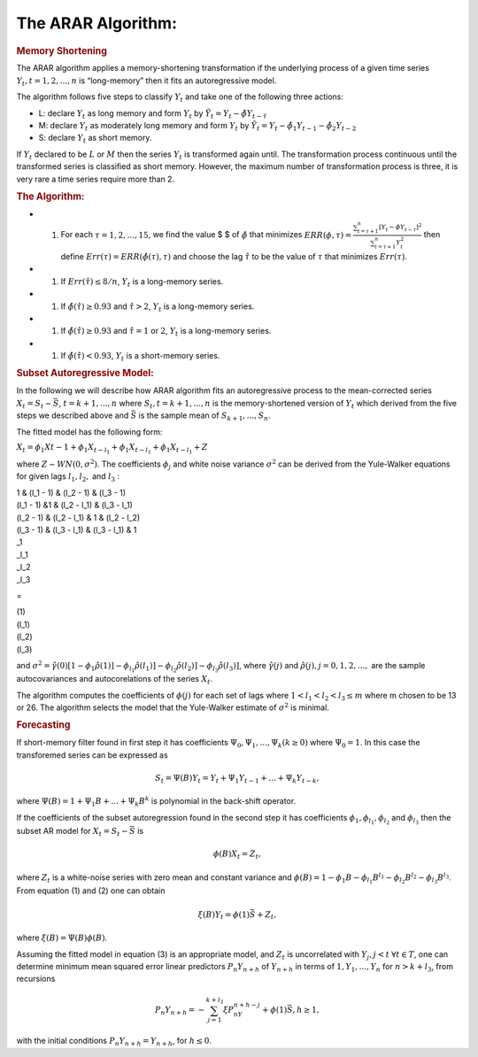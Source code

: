 The ARAR Algorithm:
===================

.. container::
   :name: memory-shortening

   .. rubric:: Memory Shortening
      :name: memory-shortening

The ARAR algorithm applies a memory-shortening transformation if the
underlying process of a given time series
:math:`{Y_{t}, t = 1, 2, ..., n}` is “long-memory” then it fits an
autoregressive model.

The algorithm follows five steps to classify :math:`{Y_{t}}` and take
one of the following three actions:

-  L: declare :math:`{Y_{t}}` as long memory and form :math:`{Y_{t}}` by
   :math:`{\tilde{Y}_{t} = Y_{t} - \hat{\phi}Y_{t - \hat{\tau}}}`

-  M: declare :math:`{Y_{t}}` as moderately long memory and form
   :math:`{Y_{t}}` by
   :math:`{\tilde{Y}_{t} = Y_{t} - \hat{\phi}_{1}Y_{t -1} - \hat{\phi}_{2}Y_{t -2}}`

-  S: declare :math:`{Y_{t}}` as short memory.

If :math:`{Y_{t}}` declared to be :math:`L` or :math:`M` then the series
:math:`{Y_{t}}` is transformed again until. The transformation process
continuous until the transformed series is classified as short memory.
However, the maximum number of transformation process is three, it is
very rare a time series require more than 2.

.. container::
   :name: the-algorithm

   .. rubric:: The Algorithm:
      :name: the-algorithm

-  

   #. For each :math:`\tau = 1, 2, ..., 15`, we find the value $ $ of
      :math:`\hat{\phi}` that minimizes
      :math:`ERR(\phi, \tau) = \frac{\sum_{t=\tau +1 }^{n} [Y_{t} - \phi Y_{t-\tau}]^2 }{\sum_{t=\tau +1 }^{n} Y_{t}^{2}}`
      then define :math:`Err(\tau) = ERR(\hat{\phi(\tau), \tau})` and
      choose the lag :math:`\hat{\tau}` to be the value of :math:`\tau`
      that minimizes :math:`Err(\tau)`.

-  

   #. If :math:`Err(\hat{\tau}) \leq 8/n`, :math:`{Y_{t}}` is a
      long-memory series.

-  

   #. If :math:`\hat{\phi}( \hat{\tau} ) \geq 0.93` and
      :math:`\hat{\tau} > 2`, :math:`{Y_{t}}` is a long-memory series.

-  

   #. If :math:`\hat{\phi}( \hat{\tau} ) \geq 0.93` and
      :math:`\hat{\tau} = 1` or :math:`2`, :math:`{Y_{t}}` is a
      long-memory series.

-  

   #. If :math:`\hat{\phi}( \hat{\tau} ) < 0.93`, :math:`{Y_{t}}` is a
      short-memory series.

.. container::
   :name: subset-autoregressive-model

   .. rubric:: Subset Autoregressive Model:
      :name: subset-autoregressive-model

In the following we will describe how ARAR algorithm fits an
autoregressive process to the mean-corrected series
:math:`X_{t} = S_{t}- {\bar{S}}`, :math:`t = k+1, ..., n` where
:math:`{S_{t}, t = k + 1, ..., n}` is the memory-shortened version of
:math:`{Y_{t}}` which derived from the five steps we described above and
:math:`\bar{S}` is the sample mean of :math:`S_{k+1}, ..., S_{n}`.

The fitted model has the following form:

:math:`X_{t} = \phi_{1}X{t-1} + \phi_{1}X_{t-l_{1}} + \phi_{1}X_{t- l_{1}} + \phi_{1}X_{t-l_{1}} + Z`

where :math:`Z \sim WN(0, \sigma^{2})`. The coefficients
:math:`\phi_{j}` and white noise variance :math:`\sigma^2` can be
derived from the Yule-Walker equations for given lags :math:`l_1, l_2,`
and :math:`l_3` :

.. container:: bmatrix

   | 1 & (l_1 - 1) & (l_2 - 1) & (l_3 - 1)
   | (l_1 - 1) &1 & (l_2 - l_1) & (l_3 - l_1)
   | (l_2 - 1) & (l_2 - l_1) & 1 & (l_2 - l_2)
   | (l_3 - 1) & (l_3 - l_1) & (l_3 - l_1) & 1

.. container:: bmatrix

   | \_1
   | \_l_1
   | \_l_2
   | \_l_3

=

.. container:: bmatrix

   | (1)
   | (l_1)
   | (l_2)
   | (l_3)

and
:math:`\sigma^2 = \hat{\gamma}(0) [1-\phi_1\hat{\rho}(1)] - \phi_{l_1}\hat{\rho}(l_1)] - \phi_{l_2}\hat{\rho}(l_2)] - \phi_{l_3}\hat{\rho}(l_3)]`,
where :math:`\hat{\gamma}(j)` and
:math:`\hat{\rho}(j), j = 0, 1, 2, ...,` are the sample autocovariances
and autocorelations of the series :math:`X_{t}`.

The algorithm computes the coefficients of :math:`\phi(j)` for each set
of lags where :math:`1<l_1<l_2<l_3 \leq m` where m chosen to be 13 or
26. The algorithm selects the model that the Yule-Walker estimate of
:math:`\sigma^2` is minimal.

.. container::
   :name: forecasting

   .. rubric:: Forecasting
      :name: forecasting

If short-memory filter found in first step it has coefficients
:math:`\Psi_0, \Psi_1, ..., \Psi_k (k \geq0)` where :math:`\Psi_0 = 1`.
In this case the transforemed series can be expressed as

.. math:: S_t = \Psi(B)Y_t = Y_t + \Psi_1 Y_{t-1} + ...+ \Psi_k Y_{t-k},

\ where :math:`\Psi(B) = 1 + \Psi_1B + ...+ \Psi_k B^k` is polynomial in
the back-shift operator.

If the coefficients of the subset autoregression found in the second
step it has coefficients :math:`\phi_1, \phi_{l_1}, \phi_{l_2}` and
:math:`\phi_{l_3}` then the subset AR model for
:math:`X_t = S_t - \bar{S}` is

.. math:: \phi(B)X_t = Z_t,

where :math:`Z_t` is a white-noise series with zero mean and constant
variance and
:math:`\phi(B) = 1 - \phi_1B - \phi_{l_1}B^{l_1} - \phi_{l_2}B^{l_2} - \phi_{l_3}B^{l_3}`.
From equation (1) and (2) one can obtain

.. math:: \xi(B)Y_t = \phi(1)\bar{S} + Z_t,

\ where :math:`\xi (B) = \Psi(B)\phi(B)`.

Assuming the fitted model in equation (3) is an appropriate model, and
:math:`Z_t` is uncorrelated with :math:`Y_j, j <t`
:math:`\forall t \in T`, one can determine minimum mean squared error
linear predictors :math:`P_n Y_{n + h}` of :math:`Y_{n+h}` in terms of
:math:`{1, Y_1, ..., Y_n}` for :math:`n > k + l_3`, from recursions

.. math:: P_n Y_{n+h} = - \sum_{j = 1}^{k + l_3} \xi P_nY_{n+h-j} + \phi(1)\bar{S},  h\geq 1,

\ with the initial conditions :math:`P_n Y_{n+h} = Y_{n + h}`, for
:math:`h\leq0`.